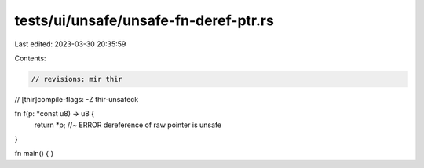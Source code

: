 tests/ui/unsafe/unsafe-fn-deref-ptr.rs
======================================

Last edited: 2023-03-30 20:35:59

Contents:

.. code-block:: rs

    // revisions: mir thir
// [thir]compile-flags: -Z thir-unsafeck

fn f(p: *const u8) -> u8 {
    return *p; //~ ERROR dereference of raw pointer is unsafe
}

fn main() {
}


